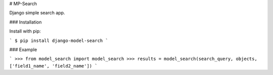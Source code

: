 # MP-Search

Django simple search app.

### Installation

Install with pip:

```
$ pip install django-model-search
```

### Example

```
>>> from model_search import model_search
>>> results = model_search(search_query, objects, ['field1_name', 'field2_name'])
```


